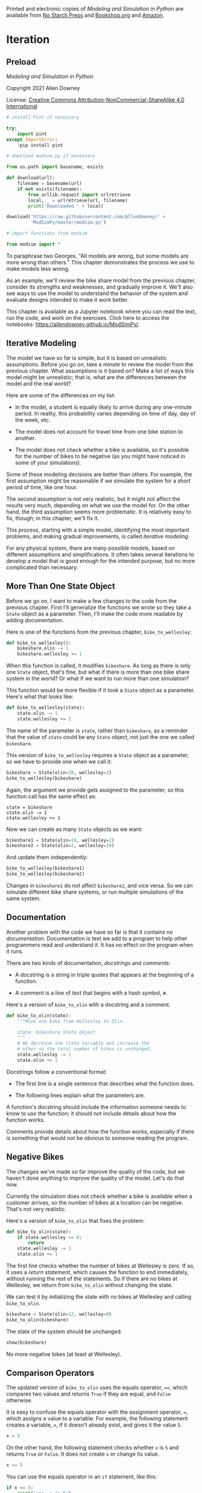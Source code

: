 Printed and electronic copies of /Modeling and Simulation in Python/ are
available from [[https://nostarch.com/modeling-and-simulation-python][No
Starch Press]] and
[[https://bookshop.org/p/books/modeling-and-simulation-in-python-allen-b-downey/17836697?ean=9781718502161][Bookshop.org]]
and [[https://amzn.to/3y9UxNb][Amazon]].

* Iteration
  :PROPERTIES:
  :CUSTOM_ID: iteration
  :END:
** Preload
/Modeling and Simulation in Python/

Copyright 2021 Allen Downey

License: [[https://creativecommons.org/licenses/by-nc-sa/4.0/][Creative
Commons Attribution-NonCommercial-ShareAlike 4.0 International]]

#+begin_src jupyter-python
# install Pint if necessary

try:
    import pint
except ImportError:
    !pip install pint
#+end_src

#+begin_src jupyter-python
# download modsim.py if necessary

from os.path import basename, exists

def download(url):
    filename = basename(url)
    if not exists(filename):
        from urllib.request import urlretrieve
        local, _ = urlretrieve(url, filename)
        print('Downloaded ' + local)
    
download('https://raw.githubusercontent.com/AllenDowney/' +
         'ModSimPy/master/modsim.py')
#+end_src

#+begin_src jupyter-python
# import functions from modsim

from modsim import *
#+end_src

To paraphrase two Georges, "All models are wrong, but some models are
more wrong than others." This chapter demonstrates the process we use to
make models less wrong.

As an example, we'll review the bike share model from the previous
chapter, consider its strengths and weaknesses, and gradually improve
it. We'll also see ways to use the model to understand the behavior of
the system and evaluate designs intended to make it work better.

This chapter is available as a Jupyter notebook where you can read the
text, run the code, and work on the exercises. Click here to access the
notebooks: [[https://allendowney.github.io/ModSimPy/]].

** Iterative Modeling
   :PROPERTIES:
   :CUSTOM_ID: iterative-modeling
   :END:
The model we have so far is simple, but it is based on unrealistic
assumptions. Before you go on, take a minute to review the model from
the previous chapter. What assumptions is it based on? Make a list of
ways this model might be unrealistic; that is, what are the differences
between the model and the real world?

Here are some of the differences on my list:

- In the model, a student is equally likely to arrive during any
  one-minute period. In reality, this probability varies depending on
  time of day, day of the week, etc.

- The model does not account for travel time from one bike station to
  another.

- The model does not check whether a bike is available, so it's possible
  for the number of bikes to be negative (as you might have noticed in
  some of your simulations).

Some of these modeling decisions are better than others. For example,
the first assumption might be reasonable if we simulate the system for a
short period of time, like one hour.

The second assumption is not very realistic, but it might not affect the
results very much, depending on what we use the model for. On the other
hand, the third assumption seems more problematic. It is relatively easy
to fix, though; in this chapter, we'll fix it.

This process, starting with a simple model, identifying the most
important problems, and making gradual improvements, is called
/iterative modeling/.

For any physical system, there are many possible models, based on
different assumptions and simplifications. It often takes several
iterations to develop a model that is good enough for the intended
purpose, but no more complicated than necessary.

** More Than One State Object
   :PROPERTIES:
   :CUSTOM_ID: more-than-one-state-object
   :END:
Before we go on, I want to make a few changes to the code from the
previous chapter. First I'll generalize the functions we wrote so they
take a =State= object as a parameter. Then, I'll make the code more
readable by adding documentation.

Here is one of the functions from the previous chapter,
=bike_to_wellesley=:

#+begin_src jupyter-python
def bike_to_wellesley():
    bikeshare.olin -= 1
    bikeshare.wellesley += 1
#+end_src

When this function is called, it modifies =bikeshare=. As long as there
is only one =State= object, that's fine, but what if there is more than
one bike share system in the world? Or what if we want to run more than
one simulation?

This function would be more flexible if it took a =State= object as a
parameter. Here's what that looks like:

#+begin_src jupyter-python
def bike_to_wellesley(state):
    state.olin -= 1
    state.wellesley += 1
#+end_src

The name of the parameter is =state=, rather than =bikeshare=, as a
reminder that the value of =state= could be any =State= object, not just
the one we called =bikeshare=.

This version of =bike_to_wellesley= requires a =State= object as a
parameter, so we have to provide one when we call it:

#+begin_src jupyter-python
bikeshare = State(olin=10, wellesley=2)
bike_to_wellesley(bikeshare)
#+end_src

Again, the argument we provide gets assigned to the parameter, so this
function call has the same effect as:

#+begin_example
state = bikeshare 
state.olin -= 1 
state.wellesley += 1
#+end_example

Now we can create as many =State= objects as we want:

#+begin_src jupyter-python
bikeshare1 = State(olin=10, wellesley=2)
bikeshare2 = State(olin=2, wellesley=10)
#+end_src

And update them independently:

#+begin_src jupyter-python
bike_to_wellesley(bikeshare1)
bike_to_wellesley(bikeshare2)
#+end_src

Changes in =bikeshare1= do not affect =bikeshare2=, and vice versa. So
we can simulate different bike share systems, or run multiple
simulations of the same system.

** Documentation
   :PROPERTIES:
   :CUSTOM_ID: documentation
   :END:
Another problem with the code we have so far is that it contains no
/documentation/. Documentation is text we add to a program to help other
programmers read and understand it. It has no effect on the program when
it runs.

There are two kinds of documentation, /docstrings/ and /comments/:

- A docstring is a string in triple quotes that appears at the beginning
  of a function.

- A comment is a line of text that begins with a hash symbol, =#=.

Here's a version of =bike_to_olin= with a docstring and a comment.

#+begin_src jupyter-python
def bike_to_olin(state):
    """Move one bike from Wellesley to Olin.
    
    state: bikeshare State object
    """
    # We decrease one state variable and increase the
    # other so the total number of bikes is unchanged.
    state.wellesley -= 1
    state.olin += 1
#+end_src

Docstrings follow a conventional format:

- The first line is a single sentence that describes what the function
  does.

- The following lines explain what the parameters are.

A function's docstring should include the information someone needs to
know to /use/ the function; it should not include details about how the
function works.

Comments provide details about how the function works, especially if
there is something that would not be obvious to someone reading the
program.

** Negative Bikes
   :PROPERTIES:
   :CUSTOM_ID: negative-bikes
   :END:
The changes we've made so far improve the quality of the code, but we
haven't done anything to improve the quality of the model. Let's do that
now.

Currently the simulation does not check whether a bike is available when
a customer arrives, so the number of bikes at a location can be
negative. That's not very realistic.

Here's a version of =bike_to_olin= that fixes the problem:

#+begin_src jupyter-python
def bike_to_olin(state):
    if state.wellesley == 0:
        return
    state.wellesley -= 1
    state.olin += 1
#+end_src

The first line checks whether the number of bikes at Wellesley is zero.
If so, it uses a /return statement/, which causes the function to end
immediately, without running the rest of the statements. So if there are
no bikes at Wellesley, we return from =bike_to_olin= without changing
the state.

We can test it by initializing the state with no bikes at Wellesley and
calling =bike_to_olin=.

#+begin_src jupyter-python
bikeshare = State(olin=12, wellesley=0)
bike_to_olin(bikeshare)
#+end_src

The state of the system should be unchanged.

#+begin_src jupyter-python
show(bikeshare)
#+end_src

No more negative bikes (at least at Wellesley).

** Comparison Operators
   :PROPERTIES:
   :CUSTOM_ID: comparison-operators
   :END:
The updated version of =bike_to_olin= uses the equals operator, ====,
which compares two values and returns =True= if they are equal, and
=False= otherwise.

It is easy to confuse the equals operator with the assignment operator,
===, which assigns a value to a variable. For example, the following
statement creates a variable, =x=, if it doesn't already exist, and
gives it the value =5=.

#+begin_src jupyter-python
x = 5
#+end_src

On the other hand, the following statement checks whether =x= is =5= and
returns =True= or =False=. It does not create =x= or change its value.

#+begin_src jupyter-python
x == 5
#+end_src

You can use the equals operator in an =if= statement, like this:

#+begin_src jupyter-python
if x == 5:
    print('yes, x is 5')
#+end_src

If you make a mistake and use === in an =if= statement, like this:

#+begin_example
if x = 5:
    print('yes, x is 5')
#+end_example

That's a /syntax error/, which means that the structure of the program
is invalid. Python will print an error message and the program won't
run.

The equals operator is one of Python's /comparison operators/; the
complete list is in the following table.

| Operation             | Symbol |
|-----------------------+--------|
| Less than             | =<=    |
| Greater than          | =>=    |
| Less than or equal    | =<==   |
| Greater than or equal | =>==   |
| Equal                 | ====   |
| Not equal             | =!==   |

** Metrics
   :PROPERTIES:
   :CUSTOM_ID: metrics
   :END:
Getting back to the bike share system, at this point we have the ability
to simulate the behavior of the system. Since the arrival of customers
is random, the state of the system is different each time we run a
simulation. Models like this are called random or /stochastic/; models
that do the same thing every time they run are /deterministic/.

Suppose we want to use our model to predict how well the bike share
system will work, or to design a system that works better. First, we
have to decide what we mean by "how well" and "better".

From the customer's point of view, we might like to know the probability
of finding an available bike. From the system-owner's point of view, we
might want to minimize the number of customers who don't get a bike when
they want one, or maximize the number of bikes in use. Statistics like
these that quantify how well the system works are called /metrics/.

As an example, let's measure the number of unhappy customers. Here's a
version of =bike_to_olin= that keeps track of the number of customers
who arrive at a station with no bikes:

#+begin_src jupyter-python
def bike_to_olin(state):
    if state.wellesley == 0:
        state.wellesley_empty += 1
        return
    state.wellesley -= 1
    state.olin += 1
#+end_src

If a customer arrives at the Wellesley station and finds no bike
available, =bike_to_olin= updates =wellesley_empty=, which counts the
number of unhappy customers.

This function only works if we initialize =wellesley_empty= when we
create the =State= object, like this:

#+begin_src jupyter-python
bikeshare = State(olin=12, wellesley=0, 
                  wellesley_empty=0)
#+end_src

We can test it by calling =bike_to_olin=:

#+begin_src jupyter-python
bike_to_olin(bikeshare)
#+end_src

After this update, there should be 12 bikes at Olin, no bikes at
Wellesley, and one unhappy customer.

#+begin_src jupyter-python
show(bikeshare)
#+end_src

Looks good!

** Summary
   :PROPERTIES:
   :CUSTOM_ID: summary
   :END:
In this chapter, we wrote several versions of =bike_to_olin=:

- We added a parameter, =state=, so we can work with more than one
  =State= object.

- We added a docstring that explains how to use the function and a
  comment that explains how it works.

- We used a conditional operator, ====, to check whether a bike is
  available, in order to avoid negative bikes.

- We added a state variable, =wellesley_empty=, to count the number of
  unhappy customers, which is a metric we'll use to quantify how well
  the system works.

In the exercises, you'll update =bike_to_wellesley= the same way and
test it by running a simulation.

** Exercises
   :PROPERTIES:
   :CUSTOM_ID: exercises
   :END:

Here's the code we have so far, with docstrings, all in one place.

#+begin_src jupyter-python
def run_simulation(state, p1, p2, num_steps):
    """Simulate the given number of time steps.
    
    state: State object
    p1: probability of an Olin->Wellesley customer arrival
    p2: probability of a Wellesley->Olin customer arrival
    num_steps: number of time steps
    """
    results = TimeSeries()
    results[0] = state.olin
    
    for i in range(num_steps):
        step(state, p1, p2)
        results[i+1] = state.olin
        
    results.plot(label='Olin')
    decorate(title='Olin-Wellesley Bikeshare',
             xlabel='Time step (min)', 
             ylabel='Number of bikes')
#+end_src

#+begin_src jupyter-python
def step(state, p1, p2):
    """Simulate one time step.
    
    state: bikeshare State object
    p1: probability of an Olin->Wellesley ride
    p2: probability of a Wellesley->Olin ride
    """
    if flip(p1):
        bike_to_wellesley(state)
    
    if flip(p2):
        bike_to_olin(state)
#+end_src

#+begin_src jupyter-python
def bike_to_olin(state):
    """Move one bike from Wellesley to Olin.
    
    state: bikeshare State object
    """
    if state.wellesley == 0:
        state.wellesley_empty += 1
        return
    state.wellesley -= 1
    state.olin += 1
#+end_src

#+begin_src jupyter-python
def bike_to_wellesley(state):
    """Move one bike from Olin to Wellesley.
    
    state: bikeshare State object
    """
    state.olin -= 1
    state.wellesley += 1
#+end_src

*** Exercise 1
    :PROPERTIES:
    :CUSTOM_ID: exercise-1
    :END:
Modify =bike_to_wellesley= so it checks whether a bike is available at
Olin. If not, it should add =1= to =olin_empty=.

To test it, create a =State= that initializes =olin= and =olin_empty= to
=0=, run =bike_to_wellesley=, and check the result.

#+begin_src jupyter-python
# Solution goes here
#+end_src

#+begin_src jupyter-python
# Solution goes here
#+end_src

#+begin_src jupyter-python
# Solution goes here
#+end_src

#+begin_src jupyter-python
# Solution goes here
#+end_src

*** Exercise 2
    :PROPERTIES:
    :CUSTOM_ID: exercise-2
    :END:
Now run the simulation with parameters =p1=0.3=, =p2=0.2=, and
=num_steps=60=, and confirm that the number of bikes is never negative.

Start with this initial state:

#+begin_src jupyter-python
bikeshare = State(olin=10, wellesley=2,
                  olin_empty=0, wellesley_empty=0)
#+end_src

#+begin_src jupyter-python
# Solution goes here
#+end_src
